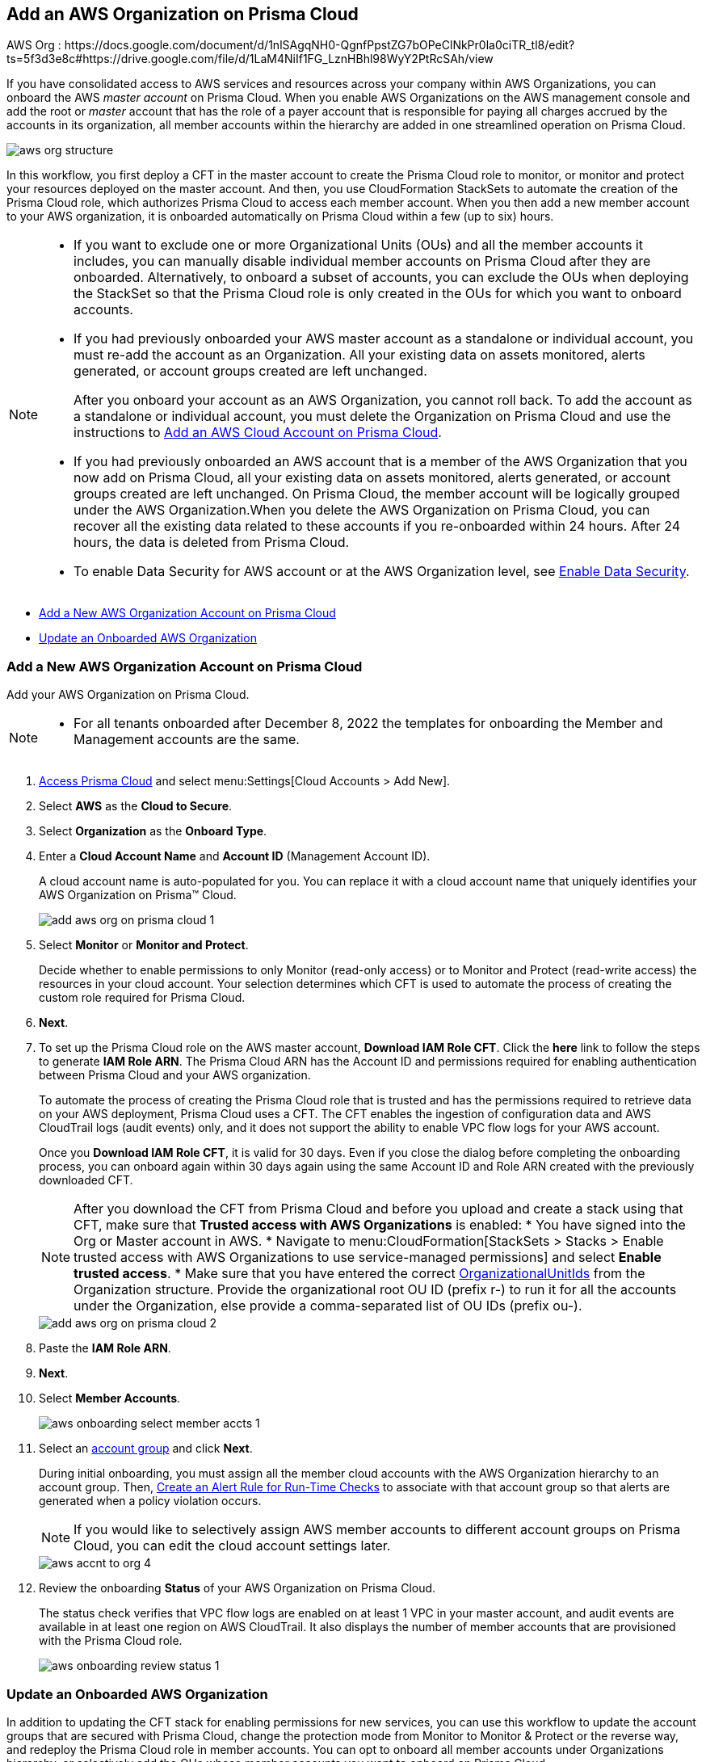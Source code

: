 [#idafad1015-aa36-473e-8d6a-a526c16d2c4f]
== Add an AWS Organization on Prisma Cloud

+++<draft-comment>AWS Org : https://docs.google.com/document/d/1nlSAgqNH0-QgnfPpstZG7bOPeClNkPr0la0ciTR_tl8/edit?ts=5f3d3e8c#https://drive.google.com/file/d/1LaM4NiIf1FG_LznHBhl98WyY2PtRcSAh/view</draft-comment>+++

If you have consolidated access to AWS services and resources across your company within AWS Organizations, you can onboard the AWS _master account_ on Prisma Cloud. When you enable AWS Organizations on the AWS management console and add the root or _master_ account that has the role of a payer account that is responsible for paying all charges accrued by the accounts in its organization, all member accounts within the hierarchy are added in one streamlined operation on Prisma Cloud.

image::aws-org-structure.png[scale=30]

In this workflow, you first deploy a CFT in the master account to create the Prisma Cloud role to monitor, or monitor and protect your resources deployed on the master account. And then, you use CloudFormation StackSets to automate the creation of the Prisma Cloud role, which authorizes Prisma Cloud to access each member account. When you then add a new member account to your AWS organization, it is onboarded automatically on Prisma Cloud within a few (up to six) hours.

[NOTE]
====
* If you want to exclude one or more Organizational Units (OUs) and all the member accounts it includes, you can manually disable individual member accounts on Prisma Cloud after they are onboarded. Alternatively, to onboard a subset of accounts, you can exclude the OUs when deploying the StackSet so that the Prisma Cloud role is only created in the OUs for which you want to onboard accounts.

* If you had previously onboarded your AWS master account as a standalone or individual account, you must re-add the account as an Organization. All your existing data on assets monitored, alerts generated, or account groups created are left unchanged.
+
After you onboard your account as an AWS Organization, you cannot roll back. To add the account as a standalone or individual account, you must delete the Organization on Prisma Cloud and use the instructions to xref:add-aws-cloud-account-to-prisma-cloud.adoc#id8cd84221-0914-4a29-a7db-cc4d64312e56[Add an AWS Cloud Account on Prisma Cloud].

* If you had previously onboarded an AWS account that is a member of the AWS Organization that you now add on Prisma Cloud, all your existing data on assets monitored, alerts generated, or account groups created are left unchanged. On Prisma Cloud, the member account will be logically grouped under the AWS Organization.When you delete the AWS Organization on Prisma Cloud, you can recover all the existing data related to these accounts if you re-onboarded within 24 hours. After 24 hours, the data is deleted from Prisma Cloud.

* To enable Data Security for AWS account or at the AWS Organization level, see xref:../../prisma-cloud-data-security/enable-data-security-module/add-a-new-aws-account.adoc#idee00fe2e-51d4-4d26-b010-69f3c261ad6f[Enable Data Security].
====

* xref:#idb9116676-db83-4577-94f5-abe2f30c64f8[Add a New AWS Organization Account on Prisma Cloud]
* xref:#iddf3f5fe5-0f8a-4a9f-bb12-8fb54d9f257b[Update an Onboarded AWS Organization]


[.task]
[#idb9116676-db83-4577-94f5-abe2f30c64f8]
=== Add a New AWS Organization Account on Prisma Cloud
Add your AWS Organization on Prisma Cloud.
[NOTE]
====
* For all tenants onboarded after December 8, 2022 the templates for onboarding the Member and Management accounts are the same.
====

[.procedure]
. xref:../../get-started-with-prisma-cloud/access-prisma-cloud.adoc#id3d308e0b-921e-4cac-b8fd-f5a48521aa03[Access Prisma Cloud] and select menu:Settings[Cloud Accounts > Add New].

. Select *AWS* as the *Cloud to Secure*.

. Select *Organization* as the *Onboard Type*.

. Enter a *Cloud Account Name* and *Account ID* (Management Account ID).
+
A cloud account name is auto-populated for you. You can replace it with a cloud account name that uniquely identifies your AWS Organization on Prisma™ Cloud.
+
image::add-aws-org-on-prisma-cloud-1.png[scale=30]

. Select *Monitor* or *Monitor and Protect*.
+
Decide whether to enable permissions to only Monitor (read-only access) or to Monitor and Protect (read-write access) the resources in your cloud account. Your selection determines which CFT is used to automate the process of creating the custom role required for Prisma Cloud.

. *Next*.

. [[id60da2bee-82e1-4168-8db3-74d10ac22cbd]] To set up the Prisma Cloud role on the AWS master account, *Download IAM Role CFT*. Click the *here* link to follow the steps to generate *IAM Role ARN*. The Prisma Cloud ARN has the Account ID and permissions required for enabling authentication between Prisma Cloud and your AWS organization.
+
To automate the process of creating the Prisma Cloud role that is trusted and has the permissions required to retrieve data on your AWS deployment, Prisma Cloud uses a CFT. The CFT enables the ingestion of configuration data and AWS CloudTrail logs (audit events) only, and it does not support the ability to enable VPC flow logs for your AWS account.
+
Once you *Download IAM Role CFT*, it is valid for 30 days. Even if you close the dialog before completing the onboarding process, you can onboard again within 30 days again using the same Account ID and Role ARN created with the previously downloaded CFT.
+
[NOTE]
====
After you download the CFT from Prisma Cloud and before you upload and create a stack using that CFT, make sure that *Trusted access with AWS Organizations* is enabled:
* You have signed into the Org or Master account in AWS.
* Navigate to menu:CloudFormation[StackSets > Stacks > Enable trusted access with AWS Organizations to use service-managed permissions] and select *Enable trusted access*.
* Make sure that you have entered the correct https://docs.aws.amazon.com/organizations/latest/userguide/orgs_manage_org_details.html#orgs_view_root[OrganizationalUnitIds] from the Organization structure. Provide the organizational root OU ID (prefix r-) to run it for all the accounts under the Organization, else provide a comma-separated list of OU IDs (prefix ou-).
====
+
image::add-aws-org-on-prisma-cloud-2.png[scale=30]

. Paste the *IAM Role ARN*.

. *Next*.

. Select *Member Accounts*.
+
image::aws-onboarding-select-member-accts-1.png[scale=30]

. Select an xref:../../manage-prisma-cloud-administrators/create-account-groups.adoc#id2e49ecdf-2c0a-4112-aa50-75c0d860aa8f[account group] and click *Next*.
+
During initial onboarding, you must assign all the member cloud accounts with the AWS Organization hierarchy to an account group. Then, xref:../../manage-prisma-cloud-alerts/create-an-alert-rule.adoc#idd1af59f7-792f-42bf-9d63-12d29ca7a950[Create an Alert Rule for Run-Time Checks] to associate with that account group so that alerts are generated when a policy violation occurs.
+
[NOTE]
====
If you would like to selectively assign AWS member accounts to different account groups on Prisma Cloud, you can edit the cloud account settings later.
====
+
image::aws-accnt-to-org-4.png[scale=30]

. Review the onboarding *Status* of your AWS Organization on Prisma Cloud.
+
The status check verifies that VPC flow logs are enabled on at least 1 VPC in your master account, and audit events are available in at least one region on AWS CloudTrail. It also displays the number of member accounts that are provisioned with the Prisma Cloud role.
+
image::aws-onboarding-review-status-1.png[scale=30]

[.task]
[#iddf3f5fe5-0f8a-4a9f-bb12-8fb54d9f257b]
=== Update an Onboarded AWS Organization
In addition to updating the CFT stack for enabling permissions for new services, you can use this workflow to update the account groups that are secured with Prisma Cloud, change the protection mode from Monitor to Monitor & Protect or the reverse way, and redeploy the Prisma Cloud role in member accounts. You can opt to onboard all member accounts under Organizations hierarchy, or selectively add the OUs whose member accounts you want to onboard on Prisma Cloud.

[.procedure]
. *Edit* the Org you previously onboarded. 

.. Log in to the Prisma Cloud administrative console.

.. Select menu:Settings[Cloud Accounts] and click the *Edit* icon for the AWS Org from the list of cloud accounts.

.. In the *Edit Cloud Account* window, navigate to *Configure Account* and *Download IAM Role CFT*.

. Provision the Prisma Cloud role on the AWS master account.

.. Log in to your master account on the AWS management console.

.. Select menu:Services[CloudFormation > Stacks].

.. Select *PrismaCloudApp* Stack and click *Update Stack*.

.. Replace the existing template with the CFT you downloaded in Step 1.
+
image::edit-aws-org-stacksets.png[scale=30]

.. *Next* to review the configuration.
+
image::aws-onboarding-aws-specify-stack-details-1.png[scale=30]
+
[NOTE]
====
Make sure that you have entered the correct https://docs.aws.amazon.com/organizations/latest/userguide/orgs_manage_org_details.html#orgs_view_root[OrganizationalUnitIds]. Provide the organizational root OU ID (prefix r-) to run it for all the accounts under the Organization, else provide a comma-separated list of OU IDs (prefix ou-).
====

.. Select *I acknowledge that AWS CloudFormation might create IAM resources with custom names*.

.. *Submit*.

. Paste the *IAM Role ARN* in your Prisma Cloud console.

. *Next*.

. Select the *Member Accounts* you want to add to Prisma Cloud.
+
[NOTE]
====
You can now edit to selectively assign AWS member accounts to different account groups on Prisma Cloud.
====

.. Select the subsets to include or exclude. Depending on the OUs you select, Prisma Cloud fetches and onboards the member accounts under each OU.
+
You can choose:
+
*** *All* (default) to monitor current and future OUs and member accounts included within the organization hierarchy.

*** *Include a subset* to only monitor selected OUs and member accounts.

*** *Exclude a subset* to monitor all current and future OUs and member accounts except the selected OUs and member accounts.
+
Select the relevant tab and choose the member accounts to include or exclude. When you select an OU, all existing member accounts within that OU are onboarded to Prisma Cloud. The periodic sync also checks for any new OUs and member accounts that you subsequently add on AWS and adds them to Prisma Cloud. For example, if there are 10 member accounts under an OU, Prisma Cloud starts monitoring those 10 accounts as soon as you save the setup. Later, if you add additional member accounts to this OU, those will be automatically onboarded and Prisma Cloud will start monitoring those accounts also within 24 hours. Similarly, if you delete a member account, after 24 hours it will be removed completely from Prisma Cloud.
+
You cannot select *Root* to be included or excluded from onboarding, you can either select all or a specific OU or member account.

.. *Load more in Root* to view more OUs and member accounts. By default, Prisma Cloud initially displays 20 OUs and 40 member accounts.

.. Resolve any missing permissions or errors.
+
A *Warning* displays if the OU or member account does not have adequate permissions.

. (tt:[Optional]) Select a different xref:../../manage-prisma-cloud-administrators/create-account-groups.adoc#id2e49ecdf-2c0a-4112-aa50-75c0d860aa8f[account group] and click *Next*.
+
During initial onboarding, you must assign all the member cloud accounts with the organization hierarchy to one account group.

. Review the onboarding *Status* of your AWS organization on Prisma Cloud.

. *Save*.
+
The status check verifies that VPC flow logs are enabled on at least 1 VPC in your master account, and audit events are available in at least one region on AWS CloudTrail. It also displays the number of member accounts that are provisioned with the Prisma Cloud role.